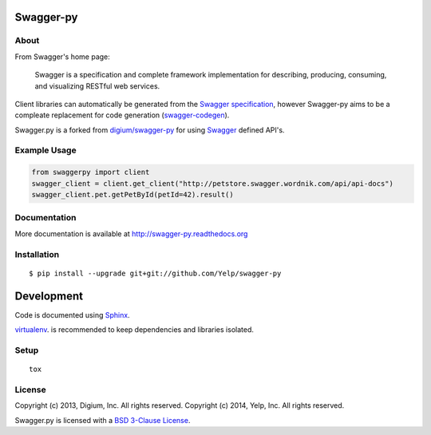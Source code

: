 .. image:: https://travis-ci.org/Yelp/swagger-py.png?branch=master
  :target: https://travis-ci.org/Yelp/swagger-py?branch=master


Swagger-py
==========

About
-----

From Swagger's home page:

    Swagger is a specification and complete framework implementation for
    describing, producing, consuming, and visualizing RESTful web
    services.

Client libraries can automatically be generated from the `Swagger
specification <https://github.com/wordnik/swagger-core/wiki>`__, however Swagger-py
aims to be a compleate replacement for code generation (`swagger-codegen
<https://github.com/wordnik/swagger-codegen>`__).

Swagger.py is a forked from `digium/swagger-py <https://github.com/digium/swagger-py/>`__
for using `Swagger <https://developers.helloreverb.com/swagger/>`__ defined API's.

Example Usage
-------------

.. code:: Python

    from swaggerpy import client
    swagger_client = client.get_client("http://petstore.swagger.wordnik.com/api/api-docs")
    swagger_client.pet.getPetById(petId=42).result()

Documentation
-------------

More documentation is available at http://swagger-py.readthedocs.org

Installation
------------

::

    $ pip install --upgrade git+git://github.com/Yelp/swagger-py

Development
===========

Code is documented using `Sphinx <http://sphinx-doc.org/>`__.

`virtualenv <http://virtualenv.readthedocs.org/en/latest/virtualenv.html>`__. is
recommended to keep dependencies and libraries isolated.

Setup
-----

::

    tox


License
-------

Copyright (c) 2013, Digium, Inc. All rights reserved.
Copyright (c) 2014, Yelp, Inc. All rights reserved.

Swagger.py is licensed with a `BSD 3-Clause
License <http://opensource.org/licenses/BSD-3-Clause>`__.
